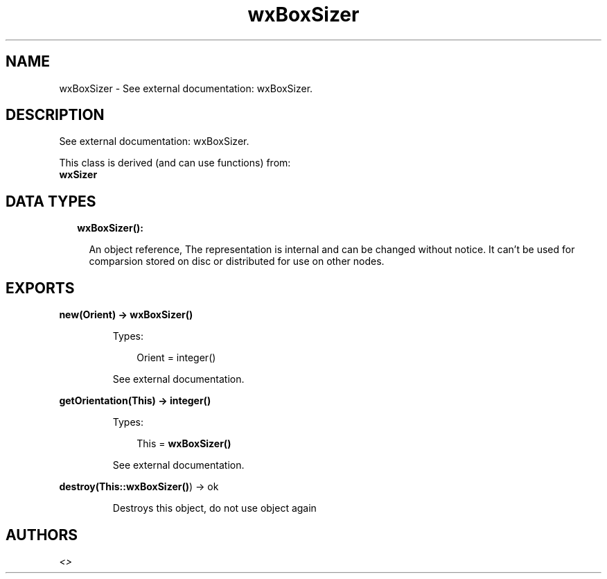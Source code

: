.TH wxBoxSizer 3 "wx 1.8.5" "" "Erlang Module Definition"
.SH NAME
wxBoxSizer \- See external documentation: wxBoxSizer.
.SH DESCRIPTION
.LP
See external documentation: wxBoxSizer\&.
.LP
This class is derived (and can use functions) from: 
.br
\fBwxSizer\fR\& 
.SH "DATA TYPES"

.RS 2
.TP 2
.B
wxBoxSizer():

.RS 2
.LP
An object reference, The representation is internal and can be changed without notice\&. It can\&'t be used for comparsion stored on disc or distributed for use on other nodes\&.
.RE
.RE
.SH EXPORTS
.LP
.B
new(Orient) -> \fBwxBoxSizer()\fR\&
.br
.RS
.LP
Types:

.RS 3
Orient = integer()
.br
.RE
.RE
.RS
.LP
See external documentation\&.
.RE
.LP
.B
getOrientation(This) -> integer()
.br
.RS
.LP
Types:

.RS 3
This = \fBwxBoxSizer()\fR\&
.br
.RE
.RE
.RS
.LP
See external documentation\&.
.RE
.LP
.B
destroy(This::\fBwxBoxSizer()\fR\&) -> ok
.br
.RS
.LP
Destroys this object, do not use object again
.RE
.SH AUTHORS
.LP

.I
<>